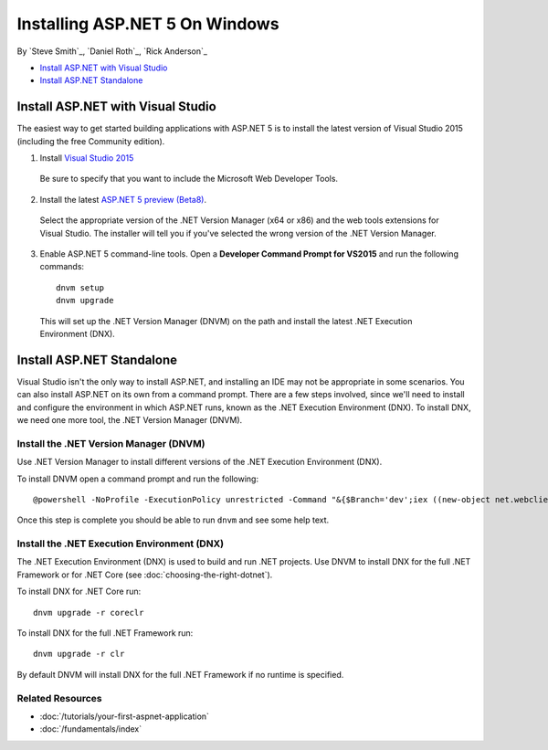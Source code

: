 Installing ASP.NET 5 On Windows
===============================

By `Steve Smith`_, `Daniel Roth`_, `Rick Anderson`_

- `Install ASP.NET with Visual Studio`_
- `Install ASP.NET Standalone`_

Install ASP.NET with Visual Studio
----------------------------------

The easiest way to get started building applications with ASP.NET 5 is to install the latest version of Visual Studio 2015 (including the free Community edition). 

1. Install `Visual Studio 2015 <http://go.microsoft.com/fwlink/?LinkId=532606>`__

  Be sure to specify that you want to include the Microsoft Web Developer Tools.

  .. image:: installing-on-windows/_static/web-dev-tools.png

2. Install the latest `ASP.NET 5 preview (Beta8) <http://go.microsoft.com/fwlink/?LinkId=690242>`_. 

  Select the appropriate version of the .NET Version Manager (x64 or x86) and the web tools extensions for Visual Studio. The installer will tell you if you've selected the wrong version of the .NET Version Manager.

  .. image:: installing-on-windows/_static/install2.png

3. Enable ASP.NET 5 command-line tools. Open a **Developer Command Prompt for VS2015** and run the following commands::

    dnvm setup
    dnvm upgrade

  This will set up the .NET Version Manager (DNVM) on the path and install the latest .NET Execution Environment (DNX).

Install ASP.NET Standalone
--------------------------

Visual Studio isn't the only way to install ASP.NET, and installing an IDE may not be appropriate in some scenarios. You can also install ASP.NET on its own from a command prompt. There are a few steps involved, since we'll need to install and configure the environment in which ASP.NET runs, known as the .NET Execution Environment (DNX). To install DNX, we need one more tool, the .NET Version Manager (DNVM).

Install the .NET Version Manager (DNVM)
^^^^^^^^^^^^^^^^^^^^^^^^^^^^^^^^^^^^^^^

Use .NET Version Manager to install different versions of the .NET Execution Environment (DNX). 

To install DNVM open a command prompt and run the following::

    @powershell -NoProfile -ExecutionPolicy unrestricted -Command "&{$Branch='dev';iex ((new-object net.webclient).DownloadString('https://raw.githubusercontent.com/aspnet/Home/dev/dnvminstall.ps1'))}"

Once this step is complete you should be able to run ``dnvm`` and see some help text.

Install the .NET Execution Environment (DNX)
^^^^^^^^^^^^^^^^^^^^^^^^^^^^^^^^^^^^^^^^^^^^

The .NET Execution Environment (DNX) is used to build and run .NET projects. Use DNVM to install DNX for the full .NET Framework or for .NET Core (see :doc:`choosing-the-right-dotnet`).

To install DNX for .NET Core run::

  dnvm upgrade -r coreclr

To install DNX for the full .NET Framework run::

  dnvm upgrade -r clr

By default DNVM will install DNX for the full .NET Framework if no runtime is specified.

Related Resources
^^^^^^^^^^^^^^^^^

- :doc:`/tutorials/your-first-aspnet-application`
- :doc:`/fundamentals/index`



